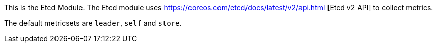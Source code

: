 This is the Etcd Module. The Etcd module uses https://coreos.com/etcd/docs/latest/v2/api.html [Etcd v2 API] to collect metrics.

The default metricsets are `leader`, `self` and `store`.
